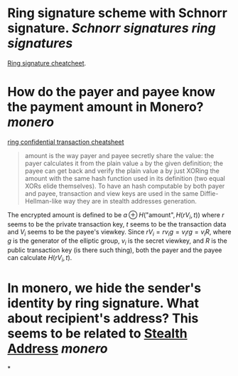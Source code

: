 * Ring signature scheme with Schnorr signature. [[Schnorr signatures]] [[ring signatures]]
[[https://www.getmonero.org/library/RingsCheatsheet20210301.pdf][Ring signature cheatcheet]].
* How do the payer and payee know the payment amount in Monero? [[monero]]
[[https://www.getmonero.org/library/RctCheatsheet20210604.pdf][ring confidential transaction cheatsheet]]
#+BEGIN_QUOTE
amount is the way payer and payee secretly share the value: the payer calculates it from the plain value ~a~ by the given definition; the payee can get back and verify the plain value a by just XORing the amount with the same hash function used in its definition (two equal XORs elide themselves). To have an hash computable by both payer and payee, transaction and view keys are used in the same Diffie-Hellman-like way they are in stealth addresses generation.
#+END_QUOTE
The encrypted amount is defined to be \(a \oplus H( \text{"amount"} , H(r V_i , t)) \) where \( r \) seems to be the private transaction key, \( t \) seems to be the transaction data and \( V_i \) seems to be the payee's viewkey. Since \( r V_i =  r v_i g = v_i r g = v_i R \), where \( g \) is the generator of the elliptic group, \( v_i \) is the secret viewkey, and \( R \) is the public transaction key (is there such thing), both the payer and the payee can calculate \( H(r V_i, t) \).
* In monero, we hide the sender's identity by ring signature. What about recipient's address? This seems to be related to [[https://www.getmonero.org/resources/moneropedia/stealthaddress.html][Stealth Address]] [[monero]]
*